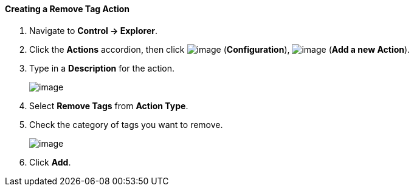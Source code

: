 ==== Creating a Remove Tag Action

. Navigate to *Control → Explorer*.

. Click the *Actions* accordion, then click image:../images/1847.png[image]
(*Configuration*), image:../images/1848.png[image] (*Add a new Action*).

. Type in a *Description* for the action.
+
image:../images/1920.png[image]

. Select *Remove Tags* from *Action Type*.

. Check the category of tags you want to remove.
+
image:../images/1919.png[image]

. Click *Add*.
